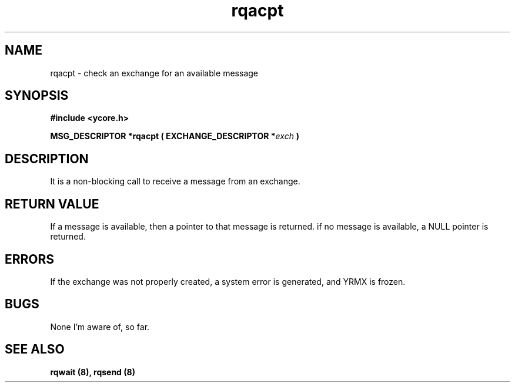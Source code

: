 .TH rqacpt 8 "Nov 21,2015" "YRMX" "YRMX Message passing"
.SH NAME
rqacpt \- check an exchange for an available message
.SH SYNOPSIS
.fi
.B #include <ycore.h>
.sp
.BI "MSG_DESCRIPTOR *rqacpt ( EXCHANGE_DESCRIPTOR *" exch " )"
.fi
.SH DESCRIPTION
It is a non-blocking call to receive a message from an exchange.
.sp
.SH "RETURN VALUE"
If a message is available, then a pointer to that message is returned.
if no message is available, a NULL pointer is returned.
.sp
.SH "ERRORS"
If the exchange was not properly created, a system error is generated,
and YRMX is frozen.
.sp
.SH "BUGS"
None I'm aware of, so far.
.SH "SEE ALSO"
.B rqwait (8), rqsend (8)